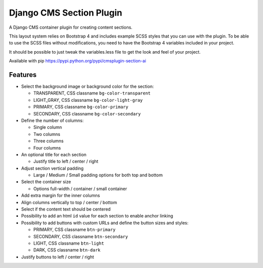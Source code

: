 Django CMS Section Plugin
=========================

A Django CMS container plugin for creating content sections.

This layout system relies on Bootstrap 4 and includes example SCSS styles that you can use with the plugin. To be able to use the SCSS files without modifications, you need to have the Bootstrap 4 variables included in your project.

It should be possible to just tweak the variables.less file to get the look and feel of your project.

Available with pip https://pypi.python.org/pypi/cmsplugin-section-ai

Features
--------

- Select the background image or background color for the section:

  - TRANSPARENT, CSS classname ``bg-color-transparent``
  - LIGHT_GRAY, CSS classname ``bg-color-light-gray``
  - PRIMARY, CSS classname ``bg-color-primary``
  - SECONDARY, CSS classname ``bg-color-secondary``

- Define the number of columns:

  - Single column
  - Two columns
  - Three columns
  - Four columns

- An optional title for each section

  - Justify title to left / center / right

- Adjust section vertical padding

  - Large / Medium / Small padding options for both top and bottom

- Select the container size

  - Options full-width / container / small container

- Add extra margin for the inner columns
- Align columns vertically to top / center / bottom
- Select if the content text should be centered
- Possibility to add an html ``id`` value for each section to enable anchor linking
- Possibility to add buttons with custom URLs and define the button sizes and styles:

  - PRIMARY, CSS classname ``btn-primary``
  - SECONDARY, CSS classname ``btn-secondary``
  - LIGHT, CSS classname ``btn-light``
  - DARK, CSS classname ``btn-dark``

- Justify buttons to left / center / right
